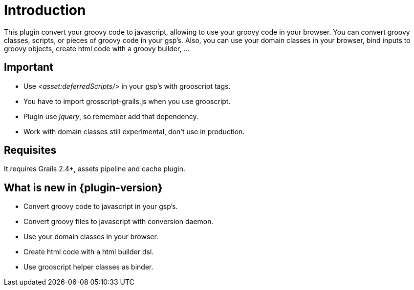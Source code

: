 
[[_introduction]]
= Introduction

This plugin convert your groovy code to javascript, allowing to use your groovy code in your browser. You can
convert groovy classes, scripts, or pieces of groovy code in your gsp's. Also, you can use your domain classes
in your browser, bind inputs to groovy objects, create html code with a groovy builder, ...

== Important

- Use _<asset:deferredScripts/>_ in your gsp's with grooscript tags.
- You have to import +grosscript-grails.js+ when you use grooscript.
- Plugin use __jquery__, so remember add that dependency.
- Work with domain classes still experimental, don't use in production.

== Requisites

It requires Grails 2.4+, assets pipeline and cache plugin.

== What is new in {plugin-version}

- Convert groovy code to javascript in your gsp's.
- Convert groovy files to javascript with conversion daemon.
- Use your domain classes in your browser.
- Create html code with a html builder dsl.
- Use grooscript helper classes as binder.